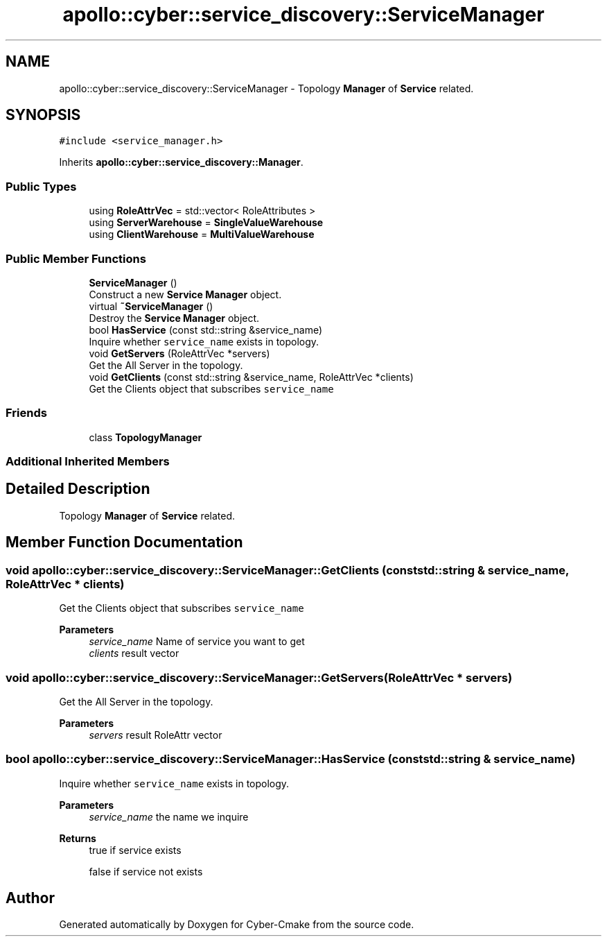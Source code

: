 .TH "apollo::cyber::service_discovery::ServiceManager" 3 "Thu Aug 31 2023" "Cyber-Cmake" \" -*- nroff -*-
.ad l
.nh
.SH NAME
apollo::cyber::service_discovery::ServiceManager \- Topology \fBManager\fP of \fBService\fP related\&.  

.SH SYNOPSIS
.br
.PP
.PP
\fC#include <service_manager\&.h>\fP
.PP
Inherits \fBapollo::cyber::service_discovery::Manager\fP\&.
.SS "Public Types"

.in +1c
.ti -1c
.RI "using \fBRoleAttrVec\fP = std::vector< RoleAttributes >"
.br
.ti -1c
.RI "using \fBServerWarehouse\fP = \fBSingleValueWarehouse\fP"
.br
.ti -1c
.RI "using \fBClientWarehouse\fP = \fBMultiValueWarehouse\fP"
.br
.in -1c
.SS "Public Member Functions"

.in +1c
.ti -1c
.RI "\fBServiceManager\fP ()"
.br
.RI "Construct a new \fBService\fP \fBManager\fP object\&. "
.ti -1c
.RI "virtual \fB~ServiceManager\fP ()"
.br
.RI "Destroy the \fBService\fP \fBManager\fP object\&. "
.ti -1c
.RI "bool \fBHasService\fP (const std::string &service_name)"
.br
.RI "Inquire whether \fCservice_name\fP exists in topology\&. "
.ti -1c
.RI "void \fBGetServers\fP (RoleAttrVec *servers)"
.br
.RI "Get the All Server in the topology\&. "
.ti -1c
.RI "void \fBGetClients\fP (const std::string &service_name, RoleAttrVec *clients)"
.br
.RI "Get the Clients object that subscribes \fCservice_name\fP "
.in -1c
.SS "Friends"

.in +1c
.ti -1c
.RI "class \fBTopologyManager\fP"
.br
.in -1c
.SS "Additional Inherited Members"
.SH "Detailed Description"
.PP 
Topology \fBManager\fP of \fBService\fP related\&. 
.SH "Member Function Documentation"
.PP 
.SS "void apollo::cyber::service_discovery::ServiceManager::GetClients (const std::string & service_name, RoleAttrVec * clients)"

.PP
Get the Clients object that subscribes \fCservice_name\fP 
.PP
\fBParameters\fP
.RS 4
\fIservice_name\fP Name of service you want to get 
.br
\fIclients\fP result vector 
.RE
.PP

.SS "void apollo::cyber::service_discovery::ServiceManager::GetServers (RoleAttrVec * servers)"

.PP
Get the All Server in the topology\&. 
.PP
\fBParameters\fP
.RS 4
\fIservers\fP result RoleAttr vector 
.RE
.PP

.SS "bool apollo::cyber::service_discovery::ServiceManager::HasService (const std::string & service_name)"

.PP
Inquire whether \fCservice_name\fP exists in topology\&. 
.PP
\fBParameters\fP
.RS 4
\fIservice_name\fP the name we inquire 
.RE
.PP
\fBReturns\fP
.RS 4
true if service exists 
.PP
false if service not exists 
.RE
.PP


.SH "Author"
.PP 
Generated automatically by Doxygen for Cyber-Cmake from the source code\&.
